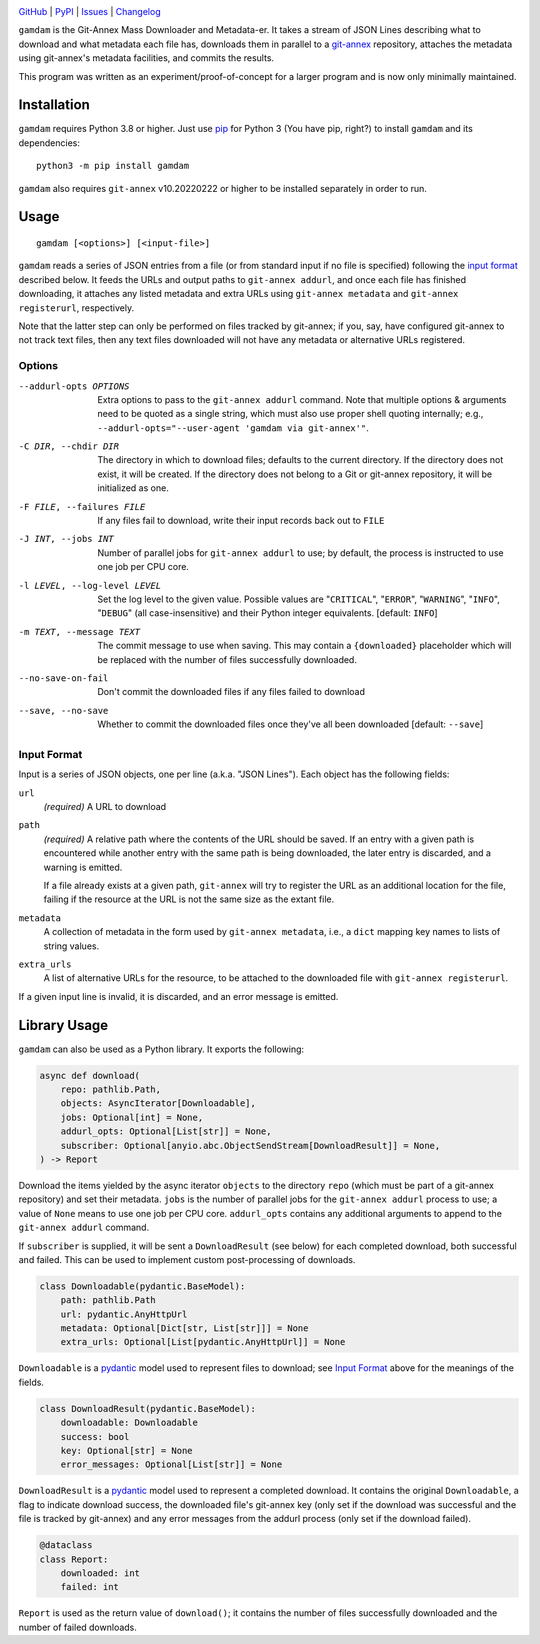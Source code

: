 .. image:: https://www.repostatus.org/badges/latest/inactive.svg
    :target: https://www.repostatus.org/#inactive
    :alt: Project Status: Inactive – The project has reached a stable, usable
          state but is no longer being actively developed; support/maintenance
          will be provided as time allows.

.. image:: https://github.com/jwodder/gamdam/actions/workflows/test.yml/badge.svg
    :target: https://github.com/jwodder/gamdam/actions/workflows/test.yml
    :alt: CI Status

.. image:: https://codecov.io/gh/jwodder/gamdam/branch/master/graph/badge.svg
    :target: https://codecov.io/gh/jwodder/gamdam

.. image:: https://img.shields.io/pypi/pyversions/gamdam.svg
    :target: https://pypi.org/project/gamdam/

.. image:: https://img.shields.io/github/license/jwodder/gamdam.svg
    :target: https://opensource.org/licenses/MIT
    :alt: MIT License

`GitHub <https://github.com/jwodder/gamdam>`_
| `PyPI <https://pypi.org/project/gamdam/>`_
| `Issues <https://github.com/jwodder/gamdam/issues>`_
| `Changelog <https://github.com/jwodder/gamdam/blob/master/CHANGELOG.md>`_

``gamdam`` is the Git-Annex Mass Downloader and Metadata-er.  It takes a stream
of JSON Lines describing what to download and what metadata each file has,
downloads them in parallel to a git-annex_ repository, attaches the metadata
using git-annex's metadata facilities, and commits the results.

This program was written as an experiment/proof-of-concept for a larger program
and is now only minimally maintained.

.. _git-annex: https://git-annex.branchable.com


Installation
============
``gamdam`` requires Python 3.8 or higher.  Just use `pip
<https://pip.pypa.io>`_ for Python 3 (You have pip, right?) to install
``gamdam`` and its dependencies::

    python3 -m pip install gamdam

``gamdam`` also requires ``git-annex`` v10.20220222 or higher to be installed
separately in order to run.


Usage
=====

::

    gamdam [<options>] [<input-file>]

``gamdam`` reads a series of JSON entries from a file (or from standard input
if no file is specified) following the `input format`_ described below.  It
feeds the URLs and output paths to ``git-annex addurl``, and once each file has
finished downloading, it attaches any listed metadata and extra URLs using
``git-annex metadata`` and ``git-annex registerurl``, respectively.

Note that the latter step can only be performed on files tracked by git-annex;
if you, say, have configured git-annex to not track text files, then any text
files downloaded will not have any metadata or alternative URLs registered.

Options
-------

--addurl-opts OPTIONS           Extra options to pass to the ``git-annex
                                addurl`` command.  Note that multiple options &
                                arguments need to be quoted as a single string,
                                which must also use proper shell quoting
                                internally; e.g., ``--addurl-opts="--user-agent
                                'gamdam via git-annex'"``.

-C DIR, --chdir DIR             The directory in which to download files;
                                defaults to the current directory.  If the
                                directory does not exist, it will be created.
                                If the directory does not belong to a Git or
                                git-annex repository, it will be initialized as
                                one.

-F FILE, --failures FILE        If any files fail to download, write their
                                input records back out to ``FILE``

-J INT, --jobs INT              Number of parallel jobs for ``git-annex
                                addurl`` to use; by default, the process is
                                instructed to use one job per CPU core.

-l LEVEL, --log-level LEVEL     Set the log level to the given value.  Possible
                                values are "``CRITICAL``", "``ERROR``",
                                "``WARNING``", "``INFO``", "``DEBUG``" (all
                                case-insensitive) and their Python integer
                                equivalents.  [default: ``INFO``]

-m TEXT, --message TEXT         The commit message to use when saving.  This
                                may contain a ``{downloaded}`` placeholder
                                which will be replaced with the number of files
                                successfully downloaded.

--no-save-on-fail               Don't commit the downloaded files if any files
                                failed to download

--save, --no-save               Whether to commit the downloaded files once
                                they've all been downloaded  [default:
                                ``--save``]


Input Format
------------

Input is a series of JSON objects, one per line (a.k.a. "JSON Lines").  Each
object has the following fields:

``url``
    *(required)* A URL to download

``path``
    *(required)* A relative path where the contents of the URL should be saved.
    If an entry with a given path is encountered while another entry with the
    same path is being downloaded, the later entry is discarded, and a warning
    is emitted.

    If a file already exists at a given path, ``git-annex`` will try to
    register the URL as an additional location for the file, failing if the
    resource at the URL is not the same size as the extant file.

``metadata``
    A collection of metadata in the form used by ``git-annex metadata``, i.e.,
    a ``dict`` mapping key names to lists of string values.

``extra_urls``
    A list of alternative URLs for the resource, to be attached to the
    downloaded file with ``git-annex registerurl``.

If a given input line is invalid, it is discarded, and an error message is
emitted.


Library Usage
=============

``gamdam`` can also be used as a Python library.  It exports the following:

.. code:: python

    async def download(
        repo: pathlib.Path,
        objects: AsyncIterator[Downloadable],
        jobs: Optional[int] = None,
        addurl_opts: Optional[List[str]] = None,
        subscriber: Optional[anyio.abc.ObjectSendStream[DownloadResult]] = None,
    ) -> Report

Download the items yielded by the async iterator ``objects`` to the directory
``repo`` (which must be part of a git-annex repository) and set their metadata.
``jobs`` is the number of parallel jobs for the ``git-annex addurl`` process to
use; a value of ``None`` means to use one job per CPU core.  ``addurl_opts``
contains any additional arguments to append to the ``git-annex addurl``
command.

If ``subscriber`` is supplied, it will be sent a ``DownloadResult`` (see below)
for each completed download, both successful and failed.  This can be used to
implement custom post-processing of downloads.

.. code:: python

   class Downloadable(pydantic.BaseModel):
       path: pathlib.Path
       url: pydantic.AnyHttpUrl
       metadata: Optional[Dict[str, List[str]]] = None
       extra_urls: Optional[List[pydantic.AnyHttpUrl]] = None

``Downloadable`` is a pydantic_ model used to represent files to download; see
`Input Format`_ above for the meanings of the fields.

.. code:: python

    class DownloadResult(pydantic.BaseModel):
        downloadable: Downloadable
        success: bool
        key: Optional[str] = None
        error_messages: Optional[List[str]] = None

``DownloadResult`` is a pydantic_ model used to represent a completed download.
It contains the original ``Downloadable``, a flag to indicate download success,
the downloaded file's git-annex key (only set if the download was successful
and the file is tracked by git-annex) and any error messages from the addurl
process (only set if the download failed).

.. code:: python

    @dataclass
    class Report:
        downloaded: int
        failed: int

``Report`` is used as the return value of ``download()``; it contains the
number of files successfully downloaded and the number of failed downloads.

.. _pydantic: https://pydantic-docs.helpmanual.io
